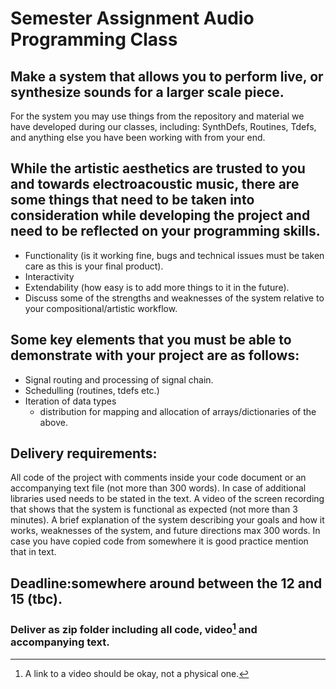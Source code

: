 * Semester Assignment Audio Programming Class

** Make a system that allows you to perform live, or synthesize sounds for a larger scale piece.

For the system you may use things from the repository and material we have developed during our classes, including: SynthDefs, Routines, Tdefs, and anything else you have been working with from your end.

** While the artistic aesthetics are trusted to you and towards electroacoustic music, there are some things that need to be taken into consideration while developing the project and need to be reflected on your programming skills.
+ Functionality (is it working fine, bugs and technical issues must be taken care as this is your final product).
+ Interactivity 
+ Extendability (how easy is to add more things to it in the future).
+ Discuss some of the strengths and weaknesses of the system relative to your compositional/artistic workflow.

** Some key elements that you must be able to demonstrate with your project are as follows:
+ Signal routing and processing of signal chain.
+ Schedulling (routines, tdefs etc.)
+ Iteration of data types
  + distribution for mapping and allocation of arrays/dictionaries of the above.

** Delivery requirements:
 All code of the project with comments inside your code document or an accompanying text file (not more than 300 words).
 In case of additional libraries used needs to be stated in the text. 
 A video of the screen recording that shows that the system is functional as expected (not more than 3 minutes). 
 A brief explanation of the system describing your goals and how it works, weaknesses of the system, and future directions max 300 words. In case you have copied code from somewhere it is good practice mention that in text.

** Deadline:somewhere around between the 12 and 15 (tbc).
***  Deliver as zip folder including all code, video[1]  and accompanying text.

[1] A link to a video should be okay, not a physical one.
